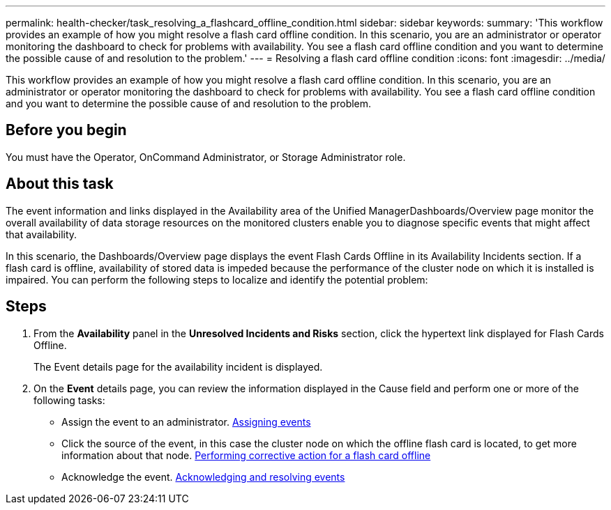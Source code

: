 ---
permalink: health-checker/task_resolving_a_flashcard_offline_condition.html
sidebar: sidebar
keywords: 
summary: 'This workflow provides an example of how you might resolve a flash card offline condition. In this scenario, you are an administrator or operator monitoring the dashboard to check for problems with availability. You see a flash card offline condition and you want to determine the possible cause of and resolution to the problem.'
---
= Resolving a flash card offline condition
:icons: font
:imagesdir: ../media/

[.lead]
This workflow provides an example of how you might resolve a flash card offline condition. In this scenario, you are an administrator or operator monitoring the dashboard to check for problems with availability. You see a flash card offline condition and you want to determine the possible cause of and resolution to the problem.

== Before you begin

You must have the Operator, OnCommand Administrator, or Storage Administrator role.

== About this task

The event information and links displayed in the Availability area of the Unified ManagerDashboards/Overview page monitor the overall availability of data storage resources on the monitored clusters enable you to diagnose specific events that might affect that availability.

In this scenario, the Dashboards/Overview page displays the event Flash Cards Offline in its Availability Incidents section. If a flash card is offline, availability of stored data is impeded because the performance of the cluster node on which it is installed is impaired. You can perform the following steps to localize and identify the potential problem:

== Steps

. From the *Availability* panel in the *Unresolved Incidents and Risks* section, click the hypertext link displayed for Flash Cards Offline.
+
The Event details page for the availability incident is displayed.

. On the *Event* details page, you can review the information displayed in the Cause field and perform one or more of the following tasks:
 ** Assign the event to an administrator. xref:task_assigning_events_to_specific_users.adoc[Assigning events]
 ** Click the source of the event, in this case the cluster node on which the offline flash card is located, to get more information about that node. xref:task_performing_corrective_action_for_a_flashcard_offline.adoc[Performing corrective action for a flash card offline]
 ** Acknowledge the event. xref:task_acknowledging_and_resolving_events.adoc[Acknowledging and resolving events]
